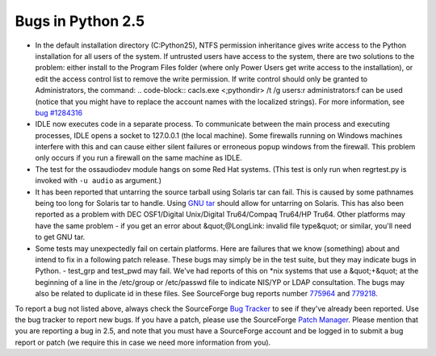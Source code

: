 Bugs in Python 2.5
==================

- In the default installation directory (C:Python25), NTFS permission inheritance gives write access to the Python installation for all users of the system. If untrusted users have access to the system, there are two solutions to the problem: either install to the Program Files folder (where only Power Users get write access to the installation), or edit the access control list to remove the write permission. If write control should only be granted to Administrators, the command:     .. code-block::      cacls.exe <;pythondir> /t /g users:r administrators:f     can be used (notice that you might have to replace the account names with the localized strings). For more information, see `bug #1284316 <http://www.python.org/sf/1284316>`_

- IDLE now executes code in a separate process.  To communicate between the main process and executing processes, IDLE opens a socket to 127.0.0.1 (the local machine).  Some firewalls running on Windows machines interfere with this and can cause either silent failures or erroneous popup windows from the firewall.  This problem only occurs if you run a firewall on the same machine as IDLE.

- The test for the ossaudiodev module hangs on some Red Hat systems. (This test is only run when regrtest.py is invoked with ``-u audio`` as argument.)

- It has been reported that untarring the source tarball using Solaris tar can fail.  This is caused by some pathnames being too long for Solaris tar to handle.  Using `GNU tar <http://www.gnu.org/software/tar/tar.html>`_ should allow for untarring on Solaris. This has also been reported as a problem with DEC OSF1/Digital Unix/Digital Tru64/Compaq Tru64/HP Tru64. Other platforms may have the same problem - if you get an error about &quot;@LongLink: invalid file type&quot; or similar, you'll need to get GNU tar.

- Some tests may unexpectedly fail on certain platforms.  Here are failures that we know (something) about and intend to fix in a following patch release.  These bugs may simply be in the test suite, but they may indicate bugs in Python.         - test_grp and test_pwd may fail.  We've had reports of this on *nix systems that use a &quot;+&quot; at the beginning of a line in the /etc/group or /etc/passwd file to indicate NIS/YP or LDAP consultation.  The bugs may also be related to duplicate id in these files.  See SourceForge bug reports number `775964 <http://python.org/sf/775964>`_ and `779218 <http://python.org/sf/779218>`_.

To report a bug not listed above, always check the SourceForge
`Bug Tracker <http://sourceforge.net/bugs/?group_id=5470>`_ to see if
they've already been reported.  Use the bug tracker to report new
bugs.  If you have a patch, please use the SourceForge
`Patch Manager <http://sourceforge.net/patch/?group_id=5470>`_.
Please mention that
you are reporting a bug in 2.5, and note that you must have a
SourceForge account and be logged in to submit a bug report or patch
(we require this in case we need more information from you).